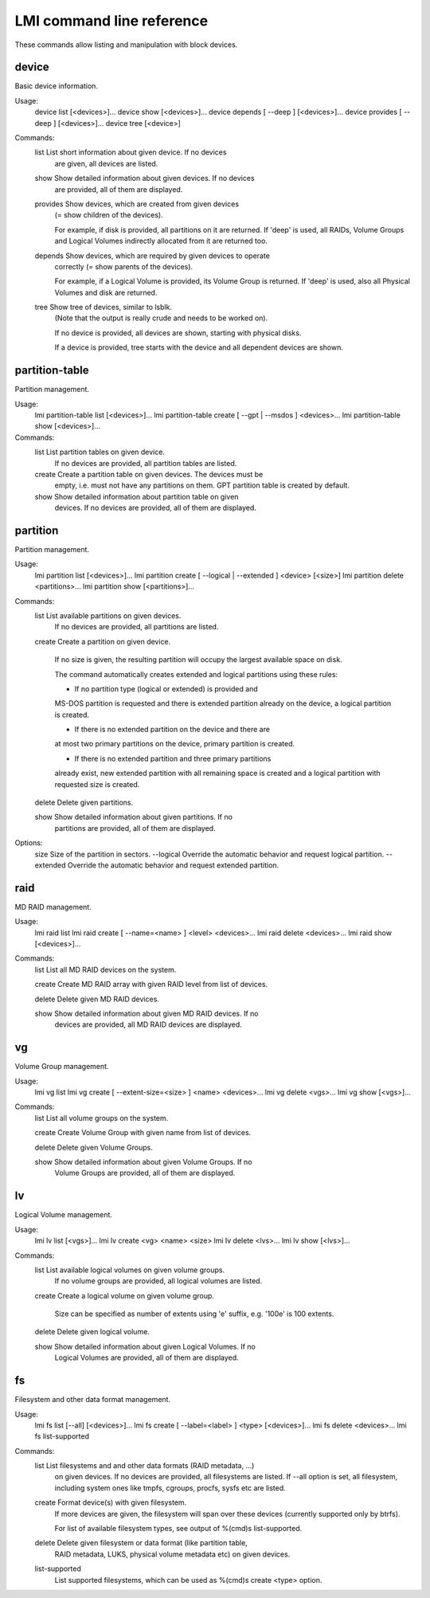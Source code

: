 LMI command line reference
==========================

These commands allow listing and manipulation with block devices.


device
------

Basic device information.

Usage:
    device list [<devices>]...
    device show [<devices>]...
    device depends [ --deep ] [<devices>]...
    device provides [ --deep ] [<devices>]...
    device tree [<device>]

Commands:
    list        List short information about given device. If no devices
                are given, all devices are listed.

    show        Show detailed information about given devices. If no devices
                are provided, all of them are displayed.

    provides    Show devices, which are created from given devices
                (= show children of the devices).

                For example, if disk is provided, all partitions on it are
                returned. If 'deep' is used, all RAIDs, Volume Groups and
                Logical Volumes indirectly allocated from it are returned too.

    depends     Show devices, which are required by given devices to operate
                correctly (= show parents of the devices).

                For example, if a Logical Volume is provided, its Volume Group
                is returned. If 'deep' is used, also all Physical Volumes and
                disk are returned.

    tree        Show tree of devices, similar to lsblk.
                (Note that the output is really crude and needs to be worked
                on).

                If no device is provided, all devices are shown, starting
                with physical disks.

                If a device is provided, tree starts with the device
                and all dependent devices are shown.

partition-table
---------------

Partition management.

Usage:
    lmi partition-table list [<devices>]...
    lmi partition-table create [ --gpt | --msdos ] <devices>...
    lmi partition-table show  [<devices>]...

Commands:
    list        List partition tables on given device.
                If no devices are provided, all partition tables are listed.

    create      Create a partition table on given devices. The devices must be
                empty, i.e. must not have any partitions on them. GPT partition
                table is created by default.

    show        Show detailed information about partition table on given
                devices. If no devices are provided, all of them are displayed.


partition
---------

Partition management.

Usage:
    lmi partition list [<devices>]...
    lmi partition create [ --logical | --extended ] <device> [<size>]
    lmi partition delete <partitions>...
    lmi partition show [<partitions>]...

Commands:
    list        List available partitions on given devices.
                If no devices are provided, all partitions are listed.

    create      Create a partition on given device.

                If no size is given, the resulting partition will occupy the
                largest available space on disk.

                The command automatically creates extended and logical
                partitions using these rules:

                * If no partition type (logical or extended) is provided and
                MS-DOS partition is requested and there is extended partition
                already on the device, a logical partition is created.

                * If there is no extended partition on the device and there are
                at most two primary partitions on the device, primary partition
                is created.

                * If there is no extended partition and three primary partitions
                already exist, new extended partition with all remaining space
                is created and a logical partition with requested size is
                created.

    delete      Delete given partitions.

    show        Show detailed information about given partitions. If no
                partitions are provided, all of them are displayed.

Options:
    size        Size of the partition in sectors.
    --logical   Override the automatic behavior and request logical partition.
    --extended  Override the automatic behavior and request extended partition.


raid
----

MD RAID management.

Usage:
    lmi raid list
    lmi raid create [ --name=<name> ] <level> <devices>...
    lmi raid delete <devices>...
    lmi raid show [<devices>]...

Commands:
    list        List all MD RAID devices on the system.

    create      Create MD RAID array with given RAID level from list of devices.

    delete      Delete given MD RAID devices.

    show        Show detailed information about given MD RAID devices. If no
                devices are provided, all MD RAID devices are displayed.


vg
--

Volume Group management.

Usage:
    lmi vg list
    lmi vg create [ --extent-size=<size> ] <name> <devices>...
    lmi vg delete <vgs>...
    lmi vg show [<vgs>]...

Commands:
    list        List all volume groups on the system.

    create      Create Volume Group with given name from list of devices.

    delete      Delete given Volume Groups.

    show        Show detailed information about given Volume Groups. If no
                Volume Groups are provided, all of them are displayed.


lv
---

Logical Volume management.

Usage:
    lmi lv list [<vgs>]...
    lmi lv create <vg> <name> <size>
    lmi lv delete <lvs>...
    lmi lv show [<lvs>]...

Commands:
    list        List available logical volumes on given volume groups.
                If no volume groups are provided, all logical volumes are
                listed.

    create      Create a logical volume on given volume group.

                Size can be specified as number of extents using 'e' suffix,
                e.g. '100e' is 100 extents.

    delete      Delete given logical volume.

    show        Show detailed information about given Logical Volumes. If no
                Logical Volumes are provided, all of them are displayed.


fs
--

Filesystem and other data format management.

Usage:
    lmi fs list [--all] [<devices>]...
    lmi fs create [ --label=<label> ] <type> [<devices>]...
    lmi fs delete <devices>...
    lmi fs list-supported

Commands:
    list        List filesystems and and other data formats (RAID metadata, ...)
                on given devices.
                If no devices are provided, all filesystems are listed.
                If --all option is set, all filesystem, including system ones
                like tmpfs, cgroups, procfs, sysfs etc are listed.

    create      Format device(s) with given filesystem.
                If more devices are given, the filesystem will span
                over these devices (currently supported only by btrfs).

                For list of available filesystem types, see output of
                %(cmd)s list-supported.

    delete      Delete given filesystem or data format (like partition table,
                RAID metadata, LUKS, physical volume metadata etc)
                on given devices.

    list-supported
                List supported filesystems, which can be used as
                %(cmd)s create <type> option.
